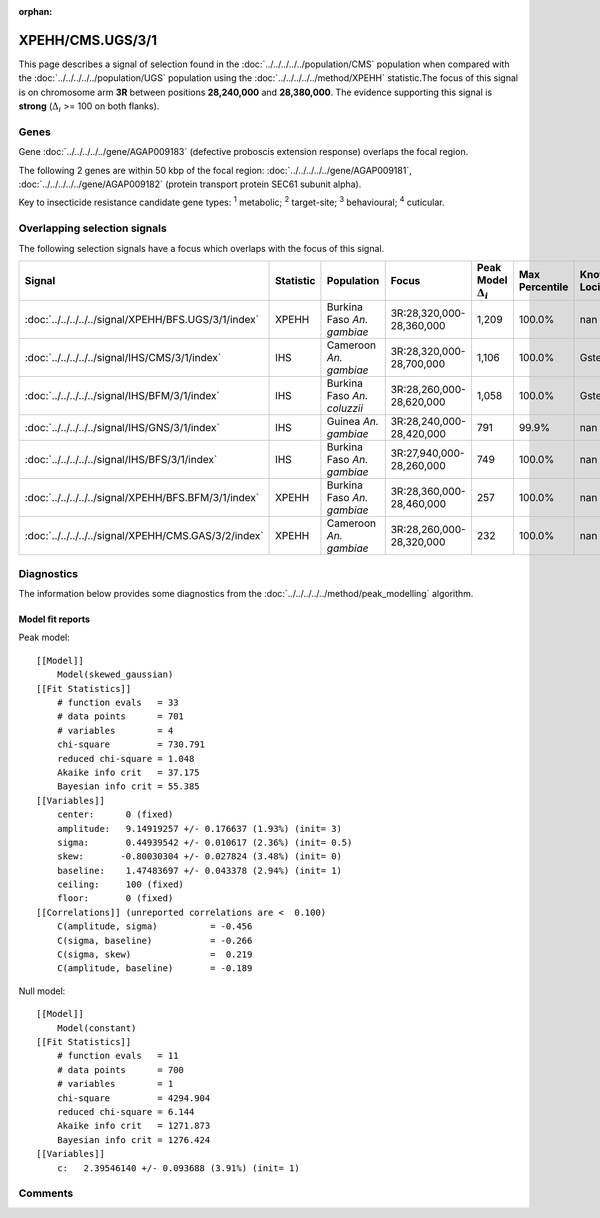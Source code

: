 :orphan:




XPEHH/CMS.UGS/3/1
=================

This page describes a signal of selection found in the
:doc:`../../../../../population/CMS` population
when compared with the :doc:`../../../../../population/UGS` population
using the :doc:`../../../../../method/XPEHH` statistic.The focus of this signal is on chromosome arm
**3R** between positions **28,240,000** and
**28,380,000**.
The evidence supporting this signal is
**strong** (:math:`\Delta_{i}` >= 100 on both flanks).





.. raw:: html
    :file: peak_location.html

.. raw:: html

    <div class='bokeh-figure figure'><p class='caption'>
    <strong>Signal location</strong>. Blue markers show the values of the selection statistic.
    The dashed black line shows the fitted peak model. The shaded red area shows the focus of the
    selection signal. The shaded blue area shows the genomic region in linkage with the
    selection event. Use the mouse wheel or the controls at the top right of the plot to zoom
    in, and hover over genes to see gene names and descriptions.
    </p></div>

Genes
-----


Gene :doc:`../../../../../gene/AGAP009183` (defective proboscis extension response) overlaps the focal region.



The following 2 genes are within 50 kbp of the focal
region: :doc:`../../../../../gene/AGAP009181`,  :doc:`../../../../../gene/AGAP009182` (protein transport protein SEC61 subunit alpha).


Key to insecticide resistance candidate gene types: :sup:`1` metabolic;
:sup:`2` target-site; :sup:`3` behavioural; :sup:`4` cuticular.

Overlapping selection signals
-----------------------------

The following selection signals have a focus which overlaps with the
focus of this signal.

.. cssclass:: table-hover
.. list-table::
    :widths: auto
    :header-rows: 1

    * - Signal
      - Statistic
      - Population
      - Focus
      - Peak Model :math:`\Delta_{i}`
      - Max Percentile
      - Known Loci
    * - :doc:`../../../../../signal/XPEHH/BFS.UGS/3/1/index`
      - XPEHH
      - Burkina Faso *An. gambiae*
      - 3R:28,320,000-28,360,000
      - 1,209
      - 100.0%
      - nan
    * - :doc:`../../../../../signal/IHS/CMS/3/1/index`
      - IHS
      - Cameroon *An. gambiae*
      - 3R:28,320,000-28,700,000
      - 1,106
      - 100.0%
      - Gste
    * - :doc:`../../../../../signal/IHS/BFM/3/1/index`
      - IHS
      - Burkina Faso *An. coluzzii*
      - 3R:28,260,000-28,620,000
      - 1,058
      - 100.0%
      - Gste
    * - :doc:`../../../../../signal/IHS/GNS/3/1/index`
      - IHS
      - Guinea *An. gambiae*
      - 3R:28,240,000-28,420,000
      - 791
      - 99.9%
      - nan
    * - :doc:`../../../../../signal/IHS/BFS/3/1/index`
      - IHS
      - Burkina Faso *An. gambiae*
      - 3R:27,940,000-28,260,000
      - 749
      - 100.0%
      - nan
    * - :doc:`../../../../../signal/XPEHH/BFS.BFM/3/1/index`
      - XPEHH
      - Burkina Faso *An. gambiae*
      - 3R:28,360,000-28,460,000
      - 257
      - 100.0%
      - nan
    * - :doc:`../../../../../signal/XPEHH/CMS.GAS/3/2/index`
      - XPEHH
      - Cameroon *An. gambiae*
      - 3R:28,260,000-28,320,000
      - 232
      - 100.0%
      - nan
    




Diagnostics
-----------

The information below provides some diagnostics from the
:doc:`../../../../../method/peak_modelling` algorithm.

.. raw:: html

    <div class="figure">
    <img src="../../../../../_static/data/signal/XPEHH/CMS.UGS/3/1/peak_finding.png"/>
    <p class="caption"><strong>Selection signal in context</strong>. @@TODO</p>
    </div>

.. raw:: html

    <div class="figure">
    <img src="../../../../../_static/data/signal/XPEHH/CMS.UGS/3/1/peak_targetting.png"/>
    <p class="caption"><strong>Peak targetting</strong>. @@TODO</p>
    </div>

.. raw:: html

    <div class="figure">
    <img src="../../../../../_static/data/signal/XPEHH/CMS.UGS/3/1/peak_fit.png"/>
    <p class="caption"><strong>Peak fitting diagnostics</strong>. @@TODO</p>
    </div>

Model fit reports
~~~~~~~~~~~~~~~~~

Peak model::

    [[Model]]
        Model(skewed_gaussian)
    [[Fit Statistics]]
        # function evals   = 33
        # data points      = 701
        # variables        = 4
        chi-square         = 730.791
        reduced chi-square = 1.048
        Akaike info crit   = 37.175
        Bayesian info crit = 55.385
    [[Variables]]
        center:      0 (fixed)
        amplitude:   9.14919257 +/- 0.176637 (1.93%) (init= 3)
        sigma:       0.44939542 +/- 0.010617 (2.36%) (init= 0.5)
        skew:       -0.80030304 +/- 0.027824 (3.48%) (init= 0)
        baseline:    1.47483697 +/- 0.043378 (2.94%) (init= 1)
        ceiling:     100 (fixed)
        floor:       0 (fixed)
    [[Correlations]] (unreported correlations are <  0.100)
        C(amplitude, sigma)          = -0.456 
        C(sigma, baseline)           = -0.266 
        C(sigma, skew)               =  0.219 
        C(amplitude, baseline)       = -0.189 


Null model::

    [[Model]]
        Model(constant)
    [[Fit Statistics]]
        # function evals   = 11
        # data points      = 700
        # variables        = 1
        chi-square         = 4294.904
        reduced chi-square = 6.144
        Akaike info crit   = 1271.873
        Bayesian info crit = 1276.424
    [[Variables]]
        c:   2.39546140 +/- 0.093688 (3.91%) (init= 1)



Comments
--------


.. raw:: html

    <div id="disqus_thread"></div>
    <script>
    
    (function() { // DON'T EDIT BELOW THIS LINE
    var d = document, s = d.createElement('script');
    s.src = 'https://agam-selection-atlas.disqus.com/embed.js';
    s.setAttribute('data-timestamp', +new Date());
    (d.head || d.body).appendChild(s);
    })();
    </script>
    <noscript>Please enable JavaScript to view the <a href="https://disqus.com/?ref_noscript">comments.</a></noscript>


